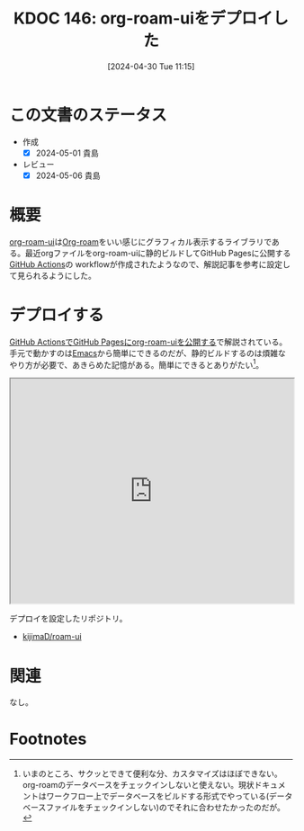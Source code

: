 :properties:
:ID: 20240430T111500
:mtime:    20241102180314 20241028101410
:ctime:    20241028101410
:end:
#+title:      KDOC 146: org-roam-uiをデプロイした
#+date:       [2024-04-30 Tue 11:15]
#+filetags:   :code:
#+identifier: 20240430T111500

* この文書のステータス
- 作成
  - [X] 2024-05-01 貴島
- レビュー
  - [X] 2024-05-06 貴島

* 概要
[[https://github.com/org-roam/org-roam-ui][org-roam-ui]]は[[id:815a2c31-7ddb-40ad-bae0-f84e1cfd8de1][Org-roam]]をいい感じにグラフィカル表示するライブラリである。最近orgファイルをorg-roam-uiに静的ビルドしてGitHub Pagesに公開する[[id:2d35ac9e-554a-4142-bba7-3c614cbfe4c4][GitHub Actions]]の workflowが作成されたようなので、解説記事を参考に設定して見られるようにした。

* デプロイする

[[https://zenn.dev/ikoamu/articles/7193dbcf62fff8][GitHub ActionsでGitHub Pagesにorg-roam-uiを公開する]]で解説されている。手元で動かすのは[[id:1ad8c3d5-97ba-4905-be11-e6f2626127ad][Emacs]]から簡単にできるのだが、静的ビルドするのは煩雑なやり方が必要で、あきらめた記憶がある。簡単にできるとありがたい[fn:1]。

#+begin_export html
<iframe id="main-graph" width="100%" height="400px" src="https://kijimad.github.io/roam-ui/"></iframe>
#+end_export

デプロイを設定したリポジトリ。

- [[https://github.com/kijimaD/roam-ui][kijimaD/roam-ui]]

* 関連
なし。

* Footnotes
[fn:1] いまのところ、サクッとできて便利な分、カスタマイズはほぼできない。org-roamのデータベースをチェックインしないと使えない。現状ドキュメントはワークフロー上でデータベースをビルドする形式でやっている(データベースファイルをチェックインしない)のでそれに合わせたかったのだが。
